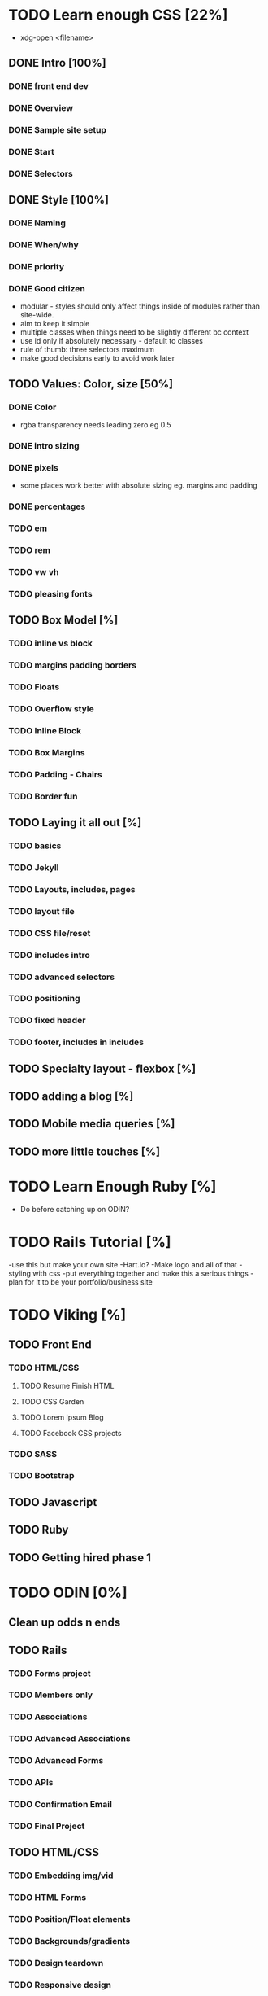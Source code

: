 * TODO Learn enough CSS [22%]
  :LOGBOOK:
  CLOCK: [2017-07-19 Wed 22:37]--[2017-07-19 Wed 23:02] =>  0:25
  :END:
  - xdg-open <filename>
** DONE Intro [100%]
   CLOSED: [2017-07-11 Tue 01:13]
*** DONE front end dev
    CLOSED: [2017-07-09 Sun 22:57]
*** DONE Overview
    CLOSED: [2017-07-09 Sun 23:15]
*** DONE Sample site setup
    CLOSED: [2017-07-10 Mon 22:28]
*** DONE Start
    CLOSED: [2017-07-10 Mon 23:33]
*** DONE Selectors
    CLOSED: [2017-07-11 Tue 01:12]
** DONE Style [100%]
   CLOSED: [2017-07-11 Tue 23:25]
*** DONE Naming
    CLOSED: [2017-07-11 Tue 21:54]
*** DONE When/why
    CLOSED: [2017-07-11 Tue 22:05]
*** DONE priority
    CLOSED: [2017-07-11 Tue 22:32]
*** DONE Good citizen
    CLOSED: [2017-07-11 Tue 23:05]
    - modular - styles should only affect things inside of modules rather than site-wide.
    - aim to keep it simple
    - multiple classes when things need to be slightly different bc context
    - use id only if absolutely necessary - default to classes
    - rule of thumb: three selectors maximum
    - make good decisions early to avoid work later
** TODO Values: Color, size [50%]
*** DONE Color
    CLOSED: [2017-07-19 Wed 22:36]
   - rgba transparency needs leading zero eg 0.5
*** DONE intro sizing
    CLOSED: [2017-07-19 Wed 22:45]
*** DONE pixels
    CLOSED: [2017-07-19 Wed 22:53]
    - some places work better with absolute sizing eg. margins and padding
*** DONE percentages
    CLOSED: [2017-07-19 Wed 23:04]
*** TODO em
*** TODO rem
*** TODO vw vh
*** TODO pleasing fonts
** TODO Box Model [%]
*** TODO inline vs block
*** TODO margins padding borders
*** TODO Floats
*** TODO Overflow style
*** TODO Inline Block
*** TODO Box Margins
*** TODO Padding - Chairs
*** TODO Border fun
** TODO Laying it all out [%]
*** TODO basics
*** TODO Jekyll
*** TODO Layouts, includes, pages
*** TODO layout file
*** TODO CSS file/reset
*** TODO includes intro
*** TODO advanced selectors
*** TODO positioning
*** TODO fixed header
*** TODO footer, includes in includes
** TODO Specialty layout - flexbox [%]
** TODO adding a blog [%]
** TODO Mobile media queries [%]
** TODO more little touches [%]

* TODO Learn Enough Ruby [%]
  - Do before catching up on ODIN?

* TODO Rails Tutorial [%]
  -use this but make your own site
  -Hart.io? 
  -Make logo and all of that
  -styling with css
  -put everything together and make this a serious things
  -plan for it to be your portfolio/business site
  
* TODO Viking [%] 
** TODO Front End
*** TODO HTML/CSS
**** TODO Resume Finish HTML
**** TODO CSS Garden
**** TODO Lorem Ipsum Blog
**** TODO Facebook CSS projects
*** TODO SASS
*** TODO Bootstrap
** TODO Javascript
** TODO Ruby
** TODO Getting hired phase 1

* TODO ODIN [0%] 
** Clean up odds n ends 
** TODO Rails
*** TODO Forms project
*** TODO Members only
*** TODO Associations
*** TODO Advanced Associations
*** TODO Advanced Forms
*** TODO APIs
*** TODO Confirmation Email
*** TODO Final Project
** TODO HTML/CSS
*** TODO Embedding img/vid
*** TODO HTML Forms
*** TODO Position/Float elements
*** TODO Backgrounds/gradients
*** TODO Design teardown
*** TODO Responsive design
*** TODO Bootstrap
*** TODO Grid Framework
** TODO Javascript/JQUERY
*** TODO Calculator
*** TODO Manipulating DOM
*** TODO Jquery and DOM
*** TODO Image Carousel
*** TODO Tic Tac Toe
*** TODO Minesweeper
*** TODO Callbacks
*** TODO Games with canvas
*** TODO Validating with Jquery
*** TODO Infinite scroll/submitting form with AJAX
*** TODO Google maps
*** TODO Wheres waldo
*** TODO Single Page websites angular/backbone
*** TODO Node.js
*** TODO Final
** TODO Getting Hired
*** TODO Website
*** TODO Resume

* TODO FreeCodeCamp [%] 
** TODO Check it out - good resume builder

* TODO Codewars
** TODO Try making a habit of one or two each day in the morning
